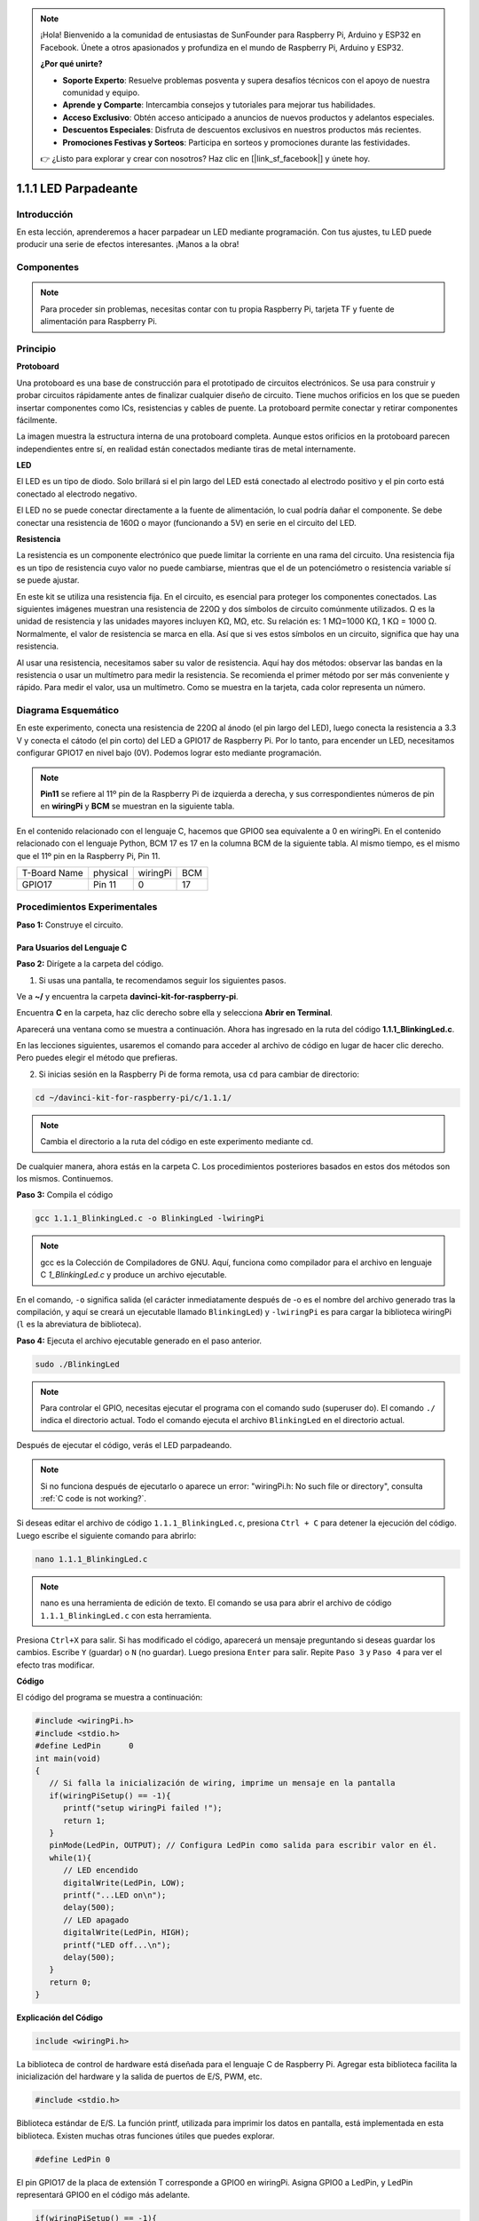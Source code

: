 .. note::

    ¡Hola! Bienvenido a la comunidad de entusiastas de SunFounder para Raspberry Pi, Arduino y ESP32 en Facebook. Únete a otros apasionados y profundiza en el mundo de Raspberry Pi, Arduino y ESP32.

    **¿Por qué unirte?**

    - **Soporte Experto**: Resuelve problemas posventa y supera desafíos técnicos con el apoyo de nuestra comunidad y equipo.
    - **Aprende y Comparte**: Intercambia consejos y tutoriales para mejorar tus habilidades.
    - **Acceso Exclusivo**: Obtén acceso anticipado a anuncios de nuevos productos y adelantos especiales.
    - **Descuentos Especiales**: Disfruta de descuentos exclusivos en nuestros productos más recientes.
    - **Promociones Festivas y Sorteos**: Participa en sorteos y promociones durante las festividades.

    👉 ¿Listo para explorar y crear con nosotros? Haz clic en [|link_sf_facebook|] y únete hoy.

1.1.1 LED Parpadeante
=========================

Introducción
-----------------

En esta lección, aprenderemos a hacer parpadear un LED mediante programación.
Con tus ajustes, tu LED puede producir una serie de efectos interesantes. ¡Manos a la obra!

Componentes
------------------

.. image:: img/blinking_led_list.png
    :width: 800
    :align: center


.. note::
    Para proceder sin problemas, necesitas contar con tu propia
    Raspberry Pi, tarjeta TF y fuente de alimentación para Raspberry Pi.


Principio
--------------

**Protoboard**

Una protoboard es una base de construcción para el prototipado de circuitos electrónicos. Se
usa para construir y probar circuitos rápidamente antes de finalizar cualquier diseño de circuito. 
Tiene muchos orificios en los que se pueden insertar componentes como ICs, resistencias y cables de puente. 
La protoboard permite conectar y retirar componentes fácilmente.

La imagen muestra la estructura interna de una protoboard completa. Aunque
estos orificios en la protoboard parecen independientes entre sí,
en realidad están conectados mediante tiras de metal internamente.

.. image:: img/image41.png

**LED**

El LED es un tipo de diodo. Solo brillará si el pin largo del LED está
conectado al electrodo positivo y el pin corto está conectado al electrodo negativo.

.. |image42| image:: img/image42.png

.. |image43| image:: img/image43.png

|image42|\ |image43|

El LED no se puede conectar directamente a la fuente de alimentación, lo cual podría dañar
el componente. Se debe conectar una resistencia de 160Ω o mayor (funcionando a 5V) en
serie en el circuito del LED.



**Resistencia**

La resistencia es un componente electrónico que puede limitar la corriente en una rama del circuito. Una
resistencia fija es un tipo de resistencia cuyo valor no puede cambiarse, mientras que el de un potenciómetro
o resistencia variable sí se puede ajustar.

En este kit se utiliza una resistencia fija. En el circuito, es esencial para proteger
los componentes conectados. Las siguientes imágenes muestran una resistencia de 220Ω
y dos símbolos de circuito comúnmente utilizados. Ω es la unidad de resistencia y las unidades mayores incluyen KΩ,
MΩ, etc. Su relación es: 1 MΩ=1000 KΩ, 1 KΩ = 1000 Ω. Normalmente, el valor de resistencia se marca en ella.
Así que si ves estos símbolos en un circuito, significa que hay una resistencia.

.. image:: img/image44.png

.. |image45| image:: img/image45.png

.. |image46| image:: img/image46.png

|image45|\ |image46|

Al usar una resistencia, necesitamos saber su valor de resistencia. Aquí hay dos métodos:
observar las bandas en la resistencia o usar un multímetro para medir la resistencia.
Se recomienda el primer método por ser más conveniente y rápido. Para medir el valor, usa un multímetro.
Como se muestra en la tarjeta, cada color representa un número.

.. image:: img/image47.jpeg

Diagrama Esquemático
------------------------

En este experimento, conecta una resistencia de 220Ω al ánodo (el pin largo del LED),
luego conecta la resistencia a 3.3 V y conecta el cátodo (el pin corto) del LED a GPIO17 de Raspberry Pi. 
Por lo tanto, para encender un LED, necesitamos configurar GPIO17 en nivel bajo (0V). 
Podemos lograr esto mediante programación.

.. note::

    **Pin11** se refiere al 11º pin de la Raspberry Pi de izquierda a derecha, y sus correspondientes números de pin en **wiringPi** y **BCM** se muestran en la siguiente tabla.

En el contenido relacionado con el lenguaje C, hacemos que GPIO0 sea 
equivalente a 0 en wiringPi. En el contenido relacionado con el lenguaje 
Python, BCM 17 es 17 en la columna BCM de la siguiente tabla. Al mismo tiempo, 
es el mismo que el 11º pin en la Raspberry Pi, Pin 11.

============ ======== ======== ====
T-Board Name physical wiringPi BCM
GPIO17       Pin 11   0        17
============ ======== ======== ====

.. image:: img/image48.png
    :width: 800
    :align: center


Procedimientos Experimentales
---------------------------------

**Paso 1:** Construye el circuito.

.. image:: img/image49.png
    :width: 800
    :align: center

Para Usuarios del Lenguaje C
^^^^^^^^^^^^^^^^^^^^^^^^^^^^^^^^^^

**Paso 2:** Dirígete a la carpeta del código.

1) Si usas una pantalla, te recomendamos seguir los siguientes pasos.

Ve a **~/** y encuentra la carpeta **davinci-kit-for-raspberry-pi**.

Encuentra **C** en la carpeta, haz clic derecho sobre ella y selecciona **Abrir en Terminal**.

.. image:: img/image50.png
    :width: 800
    :align: center

Aparecerá una ventana como se muestra a continuación. Ahora has ingresado en la ruta del código **1.1.1_BlinkingLed.c**.

.. image:: img/image51.png
    :width: 800
    :align: center

En las lecciones siguientes, usaremos el comando para acceder al archivo de 
código en lugar de hacer clic derecho. Pero puedes elegir el método que prefieras.

2) Si inicias sesión en la Raspberry Pi de forma remota, usa ``cd`` para cambiar de directorio:

.. raw:: html

   <run></run>

.. code-block::

   cd ~/davinci-kit-for-raspberry-pi/c/1.1.1/

.. note::
    Cambia el directorio a la ruta del código en este experimento mediante cd.

De cualquier manera, ahora estás en la carpeta C. Los procedimientos posteriores 
basados en estos dos métodos son los mismos. Continuemos.

**Paso 3:** Compila el código

.. raw:: html

   <run></run>

.. code-block::

   gcc 1.1.1_BlinkingLed.c -o BlinkingLed -lwiringPi

.. note::
    gcc es la Colección de Compiladores de GNU. Aquí, funciona como compilador 
    para el archivo en lenguaje C *1_BlinkingLed.c* y produce un archivo 
    ejecutable.

En el comando, ``-o`` significa salida (el carácter inmediatamente después de 
-o es el nombre del archivo generado tras la compilación, y aquí se creará un 
ejecutable llamado ``BlinkingLed``) y ``-lwiringPi`` es para cargar la biblioteca 
wiringPi (``l`` es la abreviatura de biblioteca).

**Paso 4:** Ejecuta el archivo ejecutable generado en el paso anterior.

.. raw:: html

   <run></run>

.. code-block::

   sudo ./BlinkingLed

.. note::

   Para controlar el GPIO, necesitas ejecutar el programa con el comando 
   sudo (superuser do). El comando ``./`` indica el directorio actual. 
   Todo el comando ejecuta el archivo ``BlinkingLed`` en el directorio actual.

.. image:: img/image52.png
    :width: 800
    :align: center

Después de ejecutar el código, verás el LED parpadeando.

.. note::

   Si no funciona después de ejecutarlo o aparece un error: \"wiringPi.h: No such file or directory\", consulta :ref:`C code is not working?`.

Si deseas editar el archivo de código ``1.1.1_BlinkingLed.c``, presiona 
``Ctrl + C`` para detener la ejecución del código. Luego escribe el siguiente 
comando para abrirlo:

.. raw:: html

   <run></run>

.. code-block::

   nano 1.1.1_BlinkingLed.c

.. note::
    nano es una herramienta de edición de texto. El comando se usa para abrir 
    el archivo de código ``1.1.1_BlinkingLed.c`` con esta herramienta.

Presiona ``Ctrl+X`` para salir. Si has modificado el código, aparecerá un mensaje 
preguntando si deseas guardar los cambios. Escribe ``Y`` (guardar) o ``N`` (no guardar). 
Luego presiona ``Enter`` para salir. Repite ``Paso 3`` y ``Paso 4`` para ver el efecto tras modificar.

.. image:: img/image53.png
    :width: 800
    :align: center

**Código**

El código del programa se muestra a continuación:

.. code-block:: c

   #include <wiringPi.h>  
   #include <stdio.h>
   #define LedPin      0
   int main(void)
   {
      // Si falla la inicialización de wiring, imprime un mensaje en la pantalla
      if(wiringPiSetup() == -1){
         printf("setup wiringPi failed !");
         return 1;
      }
      pinMode(LedPin, OUTPUT); // Configura LedPin como salida para escribir valor en él.
      while(1){
         // LED encendido
         digitalWrite(LedPin, LOW);
         printf("...LED on\n");
         delay(500);
         // LED apagado
         digitalWrite(LedPin, HIGH);
         printf("LED off...\n");
         delay(500);
      }
      return 0;
   }

**Explicación del Código**

.. code-block:: c

   include <wiringPi.h>

La biblioteca de control de hardware está diseñada para el lenguaje C de 
Raspberry Pi. Agregar esta biblioteca facilita la inicialización del hardware 
y la salida de puertos de E/S, PWM, etc.

.. code-block:: c

   #include <stdio.h>

Biblioteca estándar de E/S. La función printf, utilizada para imprimir los 
datos en pantalla, está implementada en esta biblioteca. Existen muchas otras 
funciones útiles que puedes explorar.

.. code-block:: c

   #define LedPin 0

El pin GPIO17 de la placa de extensión T corresponde a GPIO0 en wiringPi. 
Asigna GPIO0 a LedPin, y LedPin representará GPIO0 en el código más adelante.

.. code-block:: c

    if(wiringPiSetup() == -1){
        printf("setup wiringPi failed !");
        return 1;

Esta línea inicializa wiringPi y asume que el programa en uso empleará el 
esquema de numeración de pines de wiringPi.

Esta función necesita ser llamada con privilegios de root. Cuando la 
inicialización de wiring falla, imprime un mensaje en la pantalla. 
La función "return" se usa para salir de la función actual. Utilizar 
"return" en main() finalizará el programa.

.. code-block:: c

   pinMode(LedPin, OUTPUT);

Configura LedPin como salida para poder escribir un valor en él.

.. code-block:: c

   digitalWrite(LedPin, LOW);

Configura GPIO0 a 0V (nivel bajo). Dado que el cátodo del LED está conectado 
a GPIO0, el LED se encenderá si GPIO0 está en bajo. Por el contrario, al 
configurar GPIO0 en nivel alto con digitalWrite(LedPin, HIGH), el LED se apagará.

.. code-block:: c

   printf("...LED off\n");

La función printf es una función estándar de la biblioteca y su prototipo 
está en el archivo de encabezado "stdio.h". La forma general de la llamada 
es: printf("cadena de control de formato", columnas de salida). La cadena 
de control de formato especifica el formato de salida y se divide en cadena 
con formato y sin formato. La cadena con formato empieza con '%' seguido de 
caracteres de formato, como '%d' para salida de enteros decimales. 
Las cadenas sin formato se imprimen como están. Aquí se usa una cadena sin 
formato, seguida de "\n", un carácter de nueva línea que indica un salto de 
línea automático después de imprimir la cadena.

.. code-block:: c

   delay(500);

Delay (500) mantiene el estado actual en ALTO o BAJO durante 500 ms.

Esta función pausa el programa por un período de tiempo. La velocidad del 
programa está determinada por el hardware. Aquí encendemos o apagamos el LED. 
Sin la función de retardo, el programa ejecutaría rápidamente el ciclo completo, 
por lo que necesitamos esta función para ayudarnos a escribir y depurar el programa.

.. code-block:: c

   return 0;

Generalmente, se coloca al final de la función principal, indicando que la función devuelve 0 tras una ejecución exitosa.

Para Usuarios de Python
^^^^^^^^^^^^^^^^^^^^^^^^^^^^^^

**Paso 2:** Ve a la carpeta del código y ejecútalo.

1. Si utilizas una pantalla, se recomienda seguir estos pasos:

Busca **1.1.1_BlinkingLed.py** y haz doble clic para abrirlo. Ahora estás en el archivo.

Haz clic en **Run** -> **Run Module** en la ventana, y aparecerán los siguientes contenidos.

Para detener la ejecución, haz clic en el botón X en la esquina superior 
derecha para cerrarlo, y regresarás al código. Si modificas el código, 
antes de hacer clic en **Run Module (F5)**, asegúrate de guardarlo primero. 
Luego podrás ver los resultados.

2. Si accedes a la Raspberry Pi de forma remota, escribe el siguiente comando:

.. raw:: html

   <run></run>

.. code-block::

   cd ~/davinci-kit-for-raspberry-pi/python

.. note::
    Cambia el directorio a la ruta del código de este experimento mediante ``cd``.

**Paso 3:** Ejecuta el código

.. raw:: html

   <run></run>

.. code-block::

   sudo python3 1.1.1_BlinkingLed.py

.. note::
    Aquí, sudo - superuser do, y python indica que el archivo se ejecuta con Python.

Al ejecutar el código, verás que el LED parpadea.

**Paso 4:** Si deseas editar el archivo de código 1.1.1_BlinkingLed.py,
presiona ``Ctrl + C`` para detener la ejecución del código. Luego escribe 
el siguiente comando para abrir 1.1.1_BlinkingLed.py:

.. raw:: html

   <run></run>

.. code-block::

   nano 1.1.1_BlinkingLed.py

.. note::
    nano es una herramienta de edición de texto. El comando se utiliza para 
    abrir el archivo de código 1.1.1_BlinkingLed.py con esta herramienta.

Presiona ``Ctrl+X`` para salir. Si has modificado el código, aparecerá un 
mensaje preguntando si deseas guardar los cambios. Escribe ``Y`` (guardar) o ``N`` (no guardar).

Luego presiona ``Enter`` para salir. Escribe nuevamente ``nano 1.1.1_BlinkingLed.py`` para ver el efecto tras el cambio.

**Código**

.. note::

   Puedes **Modificar/Restablecer/Copiar/Ejecutar/Detener** el código a continuación. Pero antes de eso, debes dirigirte a la ruta del código fuente como ``davinci-kit-for-raspberry-pi/python``.

.. raw:: html

   <run></run>

.. code-block:: python

   import RPi.GPIO as GPIO
   import time
   LedPin = 17
   def setup():
      # Configura el modo GPIO en numeración BCM
      GPIO.setmode(GPIO.BCM)
      # Configura LedPin como salida y nivel inicial en alto (3.3V)
      GPIO.setup(LedPin, GPIO.OUT, initial=GPIO.HIGH)
   # Define la función principal para el proceso principal
   def main():
      while True:
         print ('...LED ON')
         # Enciende el LED
         GPIO.output(LedPin, GPIO.LOW)
         time.sleep(0.5)
         print ('LED OFF...')
         # Apaga el LED
         GPIO.output(LedPin, GPIO.HIGH)
         time.sleep(0.5)
   # Define la función destroy para limpiar todo después de finalizar el script
   def destroy():
      # Apaga el LED
      GPIO.output(LedPin, GPIO.HIGH)
      # Libera recursos
      GPIO.cleanup()                   
   # Si se ejecuta este script directamente, haz lo siguiente:
   if __name__ == '__main__':
      setup()
      try:
         main()
      # Cuando se presiona 'Ctrl+C', el programa ejecutará destroy().
      except KeyboardInterrupt:
         destroy()

**Explicación del Código**

.. code-block:: python

   #!/usr/bin/env python3

Cuando el sistema detecta esto, buscará la ruta de instalación de Python 
en la configuración de env y luego llamará al intérprete correspondiente 
para completar la operación. Esto evita que el usuario no instale Python 
en la ruta predeterminada /usr/bin.

.. code-block:: python

   import RPi.GPIO as GPIO

De esta manera, se importa la biblioteca RPi.GPIO, luego se define una 
variable, GPIO, para reemplazar RPI.GPIO en el código siguiente.

.. code-block:: python

   import time

Importa el paquete time, para funciones de retardo de tiempo en el programa siguiente.

.. code-block:: python

   LedPin = 17

El LED se conecta al GPIO17 de la placa de extensión en forma de T, es decir, BCM 17.

.. code-block:: python

   def setup():
      GPIO.setmode(GPIO.BCM)
      GPIO.setup(LedPin, GPIO.OUT, initial=GPIO.HIGH)

Configura LedPin en modo de salida y nivel inicial en alto (3.3V).

Hay dos maneras de numerar los pines IO en una Raspberry Pi dentro de RPi.GPIO: 
números BOARD y números BCM. En nuestras lecciones, utilizamos números BCM. 
Debes configurar cada canal que estás usando como entrada o salida.

.. code-block:: python

   GPIO.output(LedPin, GPIO.LOW)

Configura GPIO17 (BCM17) en 0V (nivel bajo). Como el cátodo del LED está 
conectado a GPIO17, el LED se encenderá.

.. code-block:: python

   time.sleep(0.5)

Retrasa 0.5 segundos. Aquí, la declaración es una función de retardo en lenguaje C, la unidad es segundos.

.. code-block:: python

   def destroy():
      GPIO.cleanup()  

Define una función destroy para limpiar todo después de que el script termine.

.. code-block:: python

   if __name__ == '__main__':
      setup()
      try:
         main()
      # Cuando se presiona 'Ctrl+C', el programa destroy() será ejecutado.
      except KeyboardInterrupt:
         destroy()

Esta es la estructura general de ejecución del código. Cuando el programa 
comienza a ejecutarse, inicializa el pin ejecutando setup(), y luego ejecuta 
el código en la función main() para establecer el pin en niveles altos y bajos. 
Cuando se presiona 'Ctrl+C', el programa ejecutará destroy().

Imagen del Fenómeno
-----------------------

.. image:: img/image54.jpeg
    :width: 800
    :align: center